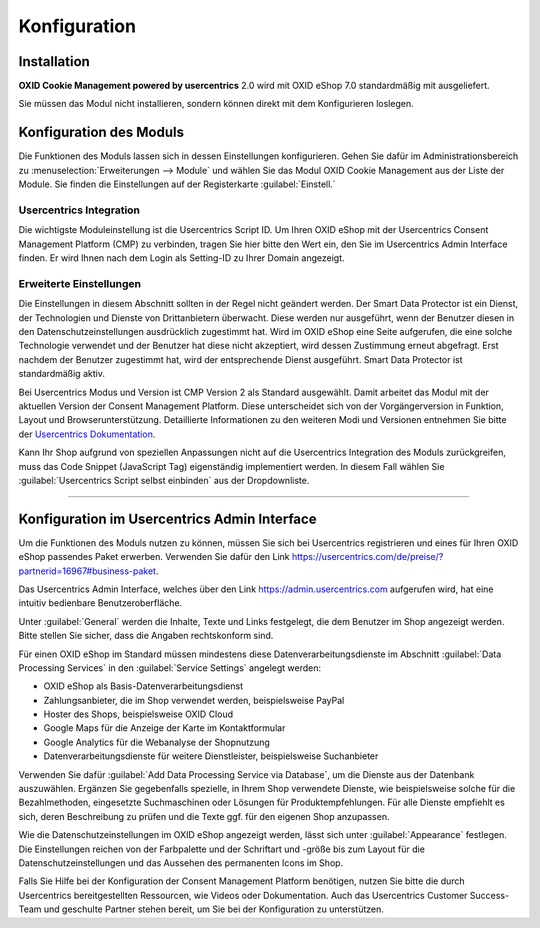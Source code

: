 Konfiguration
=============

Installation
------------

**OXID Cookie Management powered by usercentrics** 2.0 wird mit OXID eShop 7.0 standardmäßig mit ausgeliefert.

Sie müssen das Modul nicht installieren, sondern können direkt mit dem Konfigurieren loslegen.

Konfiguration des Moduls
------------------------
Die Funktionen des Moduls lassen sich in dessen Einstellungen konfigurieren. Gehen Sie dafür im Administrationsbereich zu :menuselection:`Erweiterungen --> Module` und wählen Sie das  Modul OXID Cookie Management aus der Liste der Module. Sie finden die Einstellungen auf der Registerkarte :guilabel:`Einstell.`

.. image:: media/screenshots/oxdajm01.png
   :alt: OXID Cookie Management, Registerkarte Einstell.
   :height: 339
   :width: 650

Usercentrics Integration
^^^^^^^^^^^^^^^^^^^^^^^^
Die wichtigste Moduleinstellung ist die Usercentrics Script ID. Um Ihren OXID eShop mit der Usercentrics Consent Management Platform (CMP) zu verbinden, tragen Sie hier bitte den Wert ein, den Sie im Usercentrics Admin Interface finden. Er wird Ihnen nach dem Login als Setting-ID zu Ihrer Domain angezeigt.

Erweiterte Einstellungen
^^^^^^^^^^^^^^^^^^^^^^^^
Die Einstellungen in diesem Abschnitt sollten in der Regel nicht geändert werden. Der Smart Data Protector ist ein Dienst, der Technologien und Dienste von Drittanbietern überwacht. Diese werden nur ausgeführt, wenn der Benutzer diesen in den Datenschutzeinstellungen ausdrücklich zugestimmt hat. Wird im OXID eShop eine Seite aufgerufen, die eine solche Technologie verwendet und der Benutzer hat diese nicht akzeptiert, wird dessen Zustimmung erneut abgefragt. Erst nachdem der Benutzer zugestimmt hat, wird der entsprechende Dienst ausgeführt. Smart Data Protector ist standardmäßig aktiv.

Bei Usercentrics Modus und Version ist CMP Version 2 als Standard ausgewählt. Damit arbeitet das Modul mit der aktuellen Version der Consent Management Platform. Diese unterscheidet sich von der Vorgängerversion in Funktion, Layout und Browserunterstützung. Detaillierte Informationen zu den weiteren Modi und Versionen entnehmen Sie bitte der `Usercentrics Dokumentation <https://docs.usercentrics.com>`_.

Kann Ihr Shop aufgrund von speziellen Anpassungen nicht auf die Usercentrics Integration des Moduls zurückgreifen, muss das Code Snippet (JavaScript Tag) eigenständig implementiert werden. In diesem Fall wählen Sie :guilabel:`Usercentrics Script selbst einbinden` aus der Dropdownliste.

---------------------------------------------------------------------------------------------------

Konfiguration im Usercentrics Admin Interface
---------------------------------------------

Um die Funktionen des Moduls nutzen zu können, müssen Sie sich bei Usercentrics registrieren und eines für Ihren OXID eShop passendes Paket erwerben. Verwenden Sie dafür den Link https://usercentrics.com/de/preise/?partnerid=16967#business-paket.

Das Usercentrics Admin Interface, welches über den Link https://admin.usercentrics.com aufgerufen wird, hat eine intuitiv bedienbare Benutzeroberfläche. 

Unter :guilabel:`General` werden die Inhalte, Texte und Links festgelegt, die dem Benutzer im Shop angezeigt werden.  Bitte stellen Sie sicher, dass die Angaben rechtskonform sind.

Für einen OXID eShop im Standard müssen mindestens diese Datenverarbeitungsdienste im Abschnitt :guilabel:`Data Processing Services` in den :guilabel:`Service Settings` angelegt werden: 

* OXID eShop als Basis-Datenverarbeitungsdienst
* Zahlungsanbieter, die im Shop verwendet werden, beispielsweise PayPal
* Hoster des Shops, beispielsweise OXID Cloud
* Google Maps für die Anzeige der Karte im Kontaktformular
* Google Analytics für die Webanalyse der Shopnutzung
* Datenverarbeitungsdienste für weitere Dienstleister, beispielsweise Suchanbieter
  
Verwenden Sie dafür :guilabel:`Add Data Processing Service via Database`, um die Dienste aus der Datenbank auszuwählen. Ergänzen Sie gegebenfalls spezielle, in Ihrem Shop verwendete Dienste, wie beispielsweise solche für die Bezahlmethoden, eingesetzte Suchmaschinen oder Lösungen für Produktempfehlungen. Für alle Dienste empfiehlt es sich, deren Beschreibung zu prüfen und die Texte ggf. für den eigenen Shop anzupassen.

Wie die Datenschutzeinstellungen im OXID eShop angezeigt werden, lässt sich unter :guilabel:`Appearance` festlegen. Die Einstellungen reichen von der Farbpalette und der Schriftart und -größe bis zum Layout für die Datenschutzeinstellungen und das Aussehen des permanenten Icons im Shop.

.. image:: media/screenshots/oxdajm02.png
   :alt: Usercentrics Admin Interface, Appearance
   :height: 484
   :width: 650

Falls Sie Hilfe bei der Konfiguration der Consent Management Platform benötigen, nutzen Sie bitte die durch Usercentrics bereitgestellten Ressourcen, wie Videos oder Dokumentation. Auch das Usercentrics Customer Success-Team und geschulte Partner stehen bereit, um Sie bei der Konfiguration zu unterstützen.


.. Intern: oxdajm, Status: